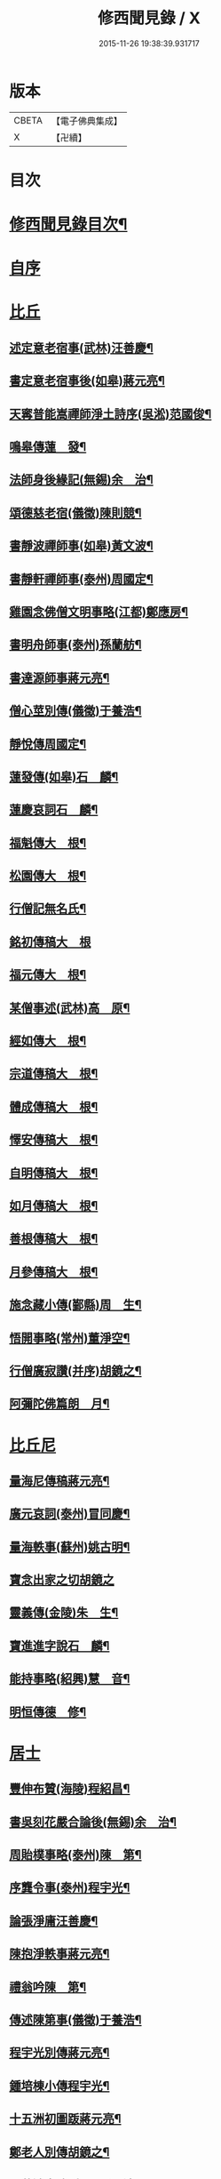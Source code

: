 #+TITLE: 修西聞見錄 / X
#+DATE: 2015-11-26 19:38:39.931717
* 版本
 |     CBETA|【電子佛典集成】|
 |         X|【卍續】    |

* 目次
* [[file:KR6r0083_001.txt::001-0392a2][修西聞見錄目次¶]]
* [[file:KR6r0083_001.txt::0394b18][自序]]
* [[file:KR6r0083_001.txt::0394c10][比丘]]
** [[file:KR6r0083_001.txt::0394c11][述定意老宿事(武林)汪善慶¶]]
** [[file:KR6r0083_001.txt::0394c18][書定意老宿事後(如皋)蔣元亮¶]]
** [[file:KR6r0083_001.txt::0395a7][天寗普能嵩禪師淨土詩序(吳淞)范國俊¶]]
** [[file:KR6r0083_001.txt::0395b4][鳴皋傳蓮　發¶]]
** [[file:KR6r0083_001.txt::0395b17][法師身後緣記(無錫)余　治¶]]
** [[file:KR6r0083_001.txt::0395c2][頌德慈老宿(儀徵)陳則競¶]]
** [[file:KR6r0083_001.txt::0395c11][書靜波禪師事(如皋)黃文波¶]]
** [[file:KR6r0083_001.txt::0395c16][書靜軒禪師事(泰州)周國定¶]]
** [[file:KR6r0083_001.txt::0395c23][雞園念佛僧文明事略(江都)鄭應房¶]]
** [[file:KR6r0083_001.txt::0396a12][書明舟師事(泰州)孫蘭舫¶]]
** [[file:KR6r0083_001.txt::0396a19][書達源師事蔣元亮¶]]
** [[file:KR6r0083_001.txt::0396b3][僧心莖別傳(儀徵)于養浩¶]]
** [[file:KR6r0083_001.txt::0396b10][靜悅傳周國定¶]]
** [[file:KR6r0083_001.txt::0396b14][蓮發傳(如皋)石　麟¶]]
** [[file:KR6r0083_001.txt::0396b22][蓮慶哀詞石　麟¶]]
** [[file:KR6r0083_001.txt::0396c9][福魁傳大　根¶]]
** [[file:KR6r0083_001.txt::0396c13][松園傳大　根¶]]
** [[file:KR6r0083_001.txt::0396c22][行僧記無名氏¶]]
** [[file:KR6r0083_001.txt::0396c24][銘初傳稿大　根]]
** [[file:KR6r0083_001.txt::0397a7][福元傳大　根¶]]
** [[file:KR6r0083_001.txt::0397a12][某僧事述(武林)高　原¶]]
** [[file:KR6r0083_001.txt::0397a16][經如傳大　根¶]]
** [[file:KR6r0083_001.txt::0397b2][宗道傳稿大　根¶]]
** [[file:KR6r0083_001.txt::0397b9][體成傳稿大　根¶]]
** [[file:KR6r0083_001.txt::0397b15][懌安傳稿大　根¶]]
** [[file:KR6r0083_001.txt::0397b23][自明傳稿大　根¶]]
** [[file:KR6r0083_001.txt::0397c6][如月傳稿大　根¶]]
** [[file:KR6r0083_001.txt::0397c14][善根傳稿大　根¶]]
** [[file:KR6r0083_001.txt::0397c21][月參傳稿大　根¶]]
** [[file:KR6r0083_001.txt::0398a4][施念藏小傳(鄞縣)周　生¶]]
** [[file:KR6r0083_001.txt::0398b9][悟開事略(常州)董淨空¶]]
** [[file:KR6r0083_001.txt::0398b17][行僧廣寂讚(并序)胡鏡之¶]]
** [[file:KR6r0083_001.txt::0398b24][阿彌陀佛篇朗　月¶]]
* [[file:KR6r0083_002.txt::002-0398c13][比丘尼]]
** [[file:KR6r0083_002.txt::002-0398c14][量海尼傳稿蔣元亮¶]]
** [[file:KR6r0083_002.txt::0399a9][廣元哀詞(泰州)冒同慶¶]]
** [[file:KR6r0083_002.txt::0399a20][量海軼事(蘇州)姚古明¶]]
** [[file:KR6r0083_002.txt::0399a24][寶念出家之切胡鏡之]]
** [[file:KR6r0083_002.txt::0399b11][靈義傳(金陵)朱　生¶]]
** [[file:KR6r0083_002.txt::0399b21][寶進進字說石　麟¶]]
** [[file:KR6r0083_002.txt::0399c6][能持事略(紹興)慧　音¶]]
** [[file:KR6r0083_002.txt::0399c13][明恒傳德　修¶]]
* [[file:KR6r0083_003.txt::003-0400a3][居士]]
** [[file:KR6r0083_003.txt::003-0400a4][豐伸布贊(海陵)程紹昌¶]]
** [[file:KR6r0083_003.txt::003-0400a7][書吳刻花嚴合論後(無錫)余　治¶]]
** [[file:KR6r0083_003.txt::003-0400a18][周貽樸事略(泰州)陳　第¶]]
** [[file:KR6r0083_003.txt::003-0400a22][序龔令事(泰州)程宇光¶]]
** [[file:KR6r0083_003.txt::0400b6][論張淨庸汪善慶¶]]
** [[file:KR6r0083_003.txt::0400b16][陳抱淨軼事蔣元亮¶]]
** [[file:KR6r0083_003.txt::0400c6][禮翁吟陳　第¶]]
** [[file:KR6r0083_003.txt::0400c14][傳述陳第事(儀徵)于養浩¶]]
** [[file:KR6r0083_003.txt::0400c19][程宇光別傳蔣元亮¶]]
** [[file:KR6r0083_003.txt::0401a10][鍾培棟小傳程宇光¶]]
** [[file:KR6r0083_003.txt::0401a20][十五洲初圖䟦蔣元亮¶]]
** [[file:KR6r0083_003.txt::0401b4][鄭老人別傳胡鏡之¶]]
** [[file:KR6r0083_003.txt::0401b16][于藍澄事略(泰州)孫靈波¶]]
** [[file:KR6r0083_003.txt::0401b21][憶守鏡老人詩并序(湖南)曾傳鍇¶]]
** [[file:KR6r0083_003.txt::0401c7][陳定修事略(通州)李漢卿¶]]
** [[file:KR6r0083_003.txt::0401c15][吳小泉周國定¶]]
** [[file:KR6r0083_003.txt::0401c24][吳抱惕蔣元亮¶]]
** [[file:KR6r0083_003.txt::0402a5][韓士餘傳童葆澂¶]]
** [[file:KR6r0083_003.txt::0402a15][贊汪法如居士(江都)徐國楨¶]]
** [[file:KR6r0083_003.txt::0402a22][徐訓導小傳(通州)潘一山¶]]
** [[file:KR6r0083_003.txt::0402b8][胡槎仙事略冒同慶¶]]
** [[file:KR6r0083_003.txt::0402b22][何琴軒(如皋)石　麟¶]]
** [[file:KR6r0083_003.txt::0402c5][序蔣元亮無量壽佛十頌(江都)熊潤生¶]]
*** [[file:KR6r0083_003.txt::0402c5][序]]
*** [[file:KR6r0083_003.txt::0402c22][悲願第一¶]]
*** [[file:KR6r0083_003.txt::0403a2][勝因第二¶]]
*** [[file:KR6r0083_003.txt::0403a6][持名第三¶]]
*** [[file:KR6r0083_003.txt::0403a10][感應第四¶]]
*** [[file:KR6r0083_003.txt::0403a14][接引第五¶]]
*** [[file:KR6r0083_003.txt::0403a18][往生第六¶]]
*** [[file:KR6r0083_003.txt::0403a22][法言第七¶]]
*** [[file:KR6r0083_003.txt::0403b2][品位第八¶]]
*** [[file:KR6r0083_003.txt::0403b6][善友第九¶]]
*** [[file:KR6r0083_003.txt::0403b10][宏法第十¶]]
** [[file:KR6r0083_003.txt::0403b14][論生前七事憶潘君(通州)李漢卿¶]]
** [[file:KR6r0083_003.txt::0403b19][孫蘭舫小事記(甘泉)梅香國¶]]
** [[file:KR6r0083_003.txt::0403c5][書周君事示同人(如皋)石　麟¶]]
** [[file:KR6r0083_003.txt::0403c12][新建蕭君事迹一　願¶]]
** [[file:KR6r0083_003.txt::0403c17][程松巖童亦舟兩人小記(甘泉)梅香國¶]]
** [[file:KR6r0083_003.txt::0404a3][譚壬生事述陳　第¶]]
** [[file:KR6r0083_003.txt::0404a11][李漢卿傳石　麟¶]]
** [[file:KR6r0083_003.txt::0404a18][童寶靜傳略胡鏡之¶]]
** [[file:KR6r0083_003.txt::0404b13][程君竹溪小記冒同慶¶]]
** [[file:KR6r0083_003.txt::0404b20][鄭同軼事熊潤生¶]]
** [[file:KR6r0083_003.txt::0404c4][余蓮村翁行事熊潤生¶]]
** [[file:KR6r0083_003.txt::0404c16][許貞恒居士入佛小記(泰州)李景鄴¶]]
** [[file:KR6r0083_003.txt::0405a13][書徹如居士事梅香國¶]]
** [[file:KR6r0083_003.txt::0405b2][西園道人傳楊省愚¶]]
** [[file:KR6r0083_003.txt::0405b14][吉德興十三歲事吉　母¶]]
** [[file:KR6r0083_003.txt::0405b21][書奉化杭州兩居士事德　修¶]]
** [[file:KR6r0083_003.txt::0405c4][韓清塵小傳張　寂¶]]
* [[file:KR6r0083_004.txt::004-0405c17][善女人]]
** [[file:KR6r0083_004.txt::004-0405c18][周婆事述(山庵襍錄)無　慍¶]]
** [[file:KR6r0083_004.txt::0406a3][唐孺人母子緣述(泰州)朱竹咸¶]]
** [[file:KR6r0083_004.txt::0406a15][常熟某氏婦事述石　麟¶]]
** [[file:KR6r0083_004.txt::0406a24][杯露記(通州)李漢卿¶]]
** [[file:KR6r0083_004.txt::0406b7][虞山蓮韻記石　麟¶]]
** [[file:KR6r0083_004.txt::0406b15][徐太夫人傳徐國楨¶]]
** [[file:KR6r0083_004.txt::0406c19][許母徐太夫人別傳唐持平¶]]
** [[file:KR6r0083_004.txt::0407a10][喬夫人軼事(泰州)陳　第¶]]
** [[file:KR6r0083_004.txt::0407a15][正覺子傳蔣元亮¶]]
** [[file:KR6r0083_004.txt::0407b2][書善一事(泰州)趙大禮¶]]
** [[file:KR6r0083_004.txt::0407b16][彭定生立名說(泰州)孫靈波¶]]
** [[file:KR6r0083_004.txt::0407c4][蔣氏念佛記(江都)夏智因¶]]
** [[file:KR6r0083_004.txt::0407c17][陶陸氏傳(江都)熊潤生¶]]
** [[file:KR6r0083_004.txt::0407c24][金寶恒臨行記(江都)王　生]]
** [[file:KR6r0083_004.txt::0408a9][天空子記(如皋)石　麟¶]]
** [[file:KR6r0083_004.txt::0408a18][王才女蓮　發¶]]
** [[file:KR6r0083_004.txt::0408b3][書張福音病中付託(如皋)石　麟¶]]
** [[file:KR6r0083_004.txt::0408b15][慧雲吟并序(如皋)何琴軒¶]]
** [[file:KR6r0083_004.txt::0408b24][聖寶傳(泰州)周國定]]
** [[file:KR6r0083_004.txt::0408c19][崇順傳靈通子¶]]
** [[file:KR6r0083_004.txt::0409a13][樂淨傳(依許來稿縮本)¶]]
** [[file:KR6r0083_004.txt::0409b9][陸嫗事迹申　報¶]]
** [[file:KR6r0083_004.txt::0409b15][寶定事述石　麟¶]]
** [[file:KR6r0083_004.txt::0409c3][楊氏¶]]
** [[file:KR6r0083_004.txt::0409c11][妙諦子銘(諦適華一年而卒)(如皋)石　麟¶]]
** [[file:KR6r0083_004.txt::0409c23][船婦事記(寧波)周蓮慧¶]]
** [[file:KR6r0083_004.txt::0410a5][遇修傳(所適不善)童葆澂¶]]
** [[file:KR6r0083_004.txt::0410a21][書本一事冒同慶¶]]
** [[file:KR6r0083_004.txt::0410b24][捨六根說石　麟]]
** [[file:KR6r0083_004.txt::0411a6][虞陽刻經處檀越季蓮音誄(并敘)石　麟¶]]
** [[file:KR6r0083_004.txt::0411a23][蔣姓事述冒同慶¶]]
** [[file:KR6r0083_004.txt::0411b4][安禪子哀詞石　麟¶]]
** [[file:KR6r0083_004.txt::0411b9][光明成就論石　麟¶]]
** [[file:KR6r0083_004.txt::0411c6][附光明讚二十一首¶]]
** [[file:KR6r0083_004.txt::0412b9][張瞿氏梅香國¶]]
** [[file:KR6r0083_004.txt::0412b13][曹母往生說冒篤慶¶]]
** [[file:KR6r0083_004.txt::0412b23][繆寶均所託二人銘胡鏡之¶]]
** [[file:KR6r0083_004.txt::0412c5][還一之機李　生¶]]
** [[file:KR6r0083_004.txt::0412c17][鼓音聲王陀羅尼¶]]
** [[file:KR6r0083_004.txt::0413a14][書唐代軼事女二十四孝傳¶]]
** [[file:KR6r0083_004.txt::0413a22][朱孺人傳(梅君成瓚室)楊省愚¶]]
** [[file:KR6r0083_004.txt::0413b6][梅戴氏德意銘詞冒篤慶¶]]
** [[file:KR6r0083_004.txt::0413b11][蓮逸傳石　麟¶]]
** [[file:KR6r0083_004.txt::0413b16][王葉氏傳(常熟)張寶權¶]]
* [[file:KR6r0083_005.txt::005-0413c8][童女]]
** [[file:KR6r0083_005.txt::005-0413c9][序葉涵虗往生(儀徵)徐　子¶]]
** [[file:KR6r0083_005.txt::005-0413c18][團扇題詩記為韻之作童葆澂¶]]
** [[file:KR6r0083_005.txt::0414a11][題詩說何琴軒¶]]
** [[file:KR6r0083_005.txt::0414a19][陶十三齡入水陸道場說(江都)吳小泉¶]]
** [[file:KR6r0083_005.txt::0414b3][圓淨子記程宇光¶]]
** [[file:KR6r0083_005.txt::0414b13][高大願事述程宇光¶]]
** [[file:KR6r0083_005.txt::0414b21][在中銘冒同慶¶]]
** [[file:KR6r0083_005.txt::0414c5][記聖全事蹟蔣元亮¶]]
** [[file:KR6r0083_005.txt::0414c12][孫懷子讚(如皋)蔣元亮¶]]
** [[file:KR6r0083_005.txt::0414c19][上海烈女論蔣元亮¶]]
** [[file:KR6r0083_005.txt::0415a3][琳誄(泰州)孫靈波¶]]
** [[file:KR6r0083_005.txt::0415a15][如願論(常熟)程松嚴¶]]
** [[file:KR6r0083_005.txt::0415b3][翡翠骨頭記(常熟)童葆澂¶]]
** [[file:KR6r0083_005.txt::0415b15][周靈開小記(如皋)蔣元亮¶]]
** [[file:KR6r0083_005.txt::0415b20][徐靈初(常熟)童寶靜¶]]
** [[file:KR6r0083_005.txt::0415c2][靈復傳略(常熟)童葆澂¶]]
** [[file:KR6r0083_005.txt::0415c12][神遇願(無錫)余　治¶]]
** [[file:KR6r0083_005.txt::0415c19][德初哀詞石　麟¶]]
** [[file:KR6r0083_005.txt::0416a7][徐妙淨哀詞(并序)(常熟)童寶靜¶]]
** [[file:KR6r0083_005.txt::0416a21][亢寶安頌石　麟¶]]
** [[file:KR6r0083_005.txt::0416b11][覺鴻傳(常熟)童寶靜¶]]
** [[file:KR6r0083_005.txt::0416b20][昌其孝讚(代玉尺作)童寶靜¶]]
** [[file:KR6r0083_005.txt::0416c5][馬靈義讚童寶靜¶]]
** [[file:KR6r0083_005.txt::0416c11][周艶芳傳童寶靜¶]]
** [[file:KR6r0083_005.txt::0416c24][叢信芳讚(如皋)石　麟¶]]
** [[file:KR6r0083_005.txt::0417a7][鼠灘張女議蔣元亮¶]]
** [[file:KR6r0083_005.txt::0417a14][李素貞讚童寶靜¶]]
** [[file:KR6r0083_005.txt::0417a21][劉寶仁傳(江都)熊潤生¶]]
** [[file:KR6r0083_005.txt::0417b5][秋雲墓碣童寶靜¶]]
** [[file:KR6r0083_005.txt::0417b13][錄修一軼事石　麟¶]]
** [[file:KR6r0083_005.txt::0417c2][童女哀詞(女幼失母為周氏養媳卒於戊寅夏)楚　客¶]]
** [[file:KR6r0083_005.txt::0417c7][曹蓮生像讚記長　慶¶]]
** [[file:KR6r0083_005.txt::0417c15][月善小記(寧波)周蓮慧¶]]
** [[file:KR6r0083_005.txt::0417c21][曇影道人傳常熟吳寶叢¶]]
* [[file:KR6r0083_006.txt::006-0418b4][雜流]]
** [[file:KR6r0083_006.txt::006-0418b5][朱道人事略雲陽子¶]]
** [[file:KR6r0083_006.txt::006-0418b15][鄭抱因周國定¶]]
** [[file:KR6r0083_006.txt::0418c4][一切人能成聖用說鄭應房¶]]
** [[file:KR6r0083_006.txt::0418c9][書姚佛度事楊省愚¶]]
** [[file:KR6r0083_006.txt::0418c15][書江陰某甲事楊省愚¶]]
* [[file:KR6r0083_007.txt::007-0419a3][異類]]
** [[file:KR6r0083_007.txt::007-0419a4][鼠事長　慶¶]]
** [[file:KR6r0083_007.txt::007-0419a13][蜈蚣說玉清生¶]]
** [[file:KR6r0083_007.txt::007-0419a19][化鳥神物能超淨穢說李　生¶]]
* 卷
** [[file:KR6r0083_001.txt][修西聞見錄 1]]
** [[file:KR6r0083_002.txt][修西聞見錄 2]]
** [[file:KR6r0083_003.txt][修西聞見錄 3]]
** [[file:KR6r0083_004.txt][修西聞見錄 4]]
** [[file:KR6r0083_005.txt][修西聞見錄 5]]
** [[file:KR6r0083_006.txt][修西聞見錄 6]]
** [[file:KR6r0083_007.txt][修西聞見錄 7]]
